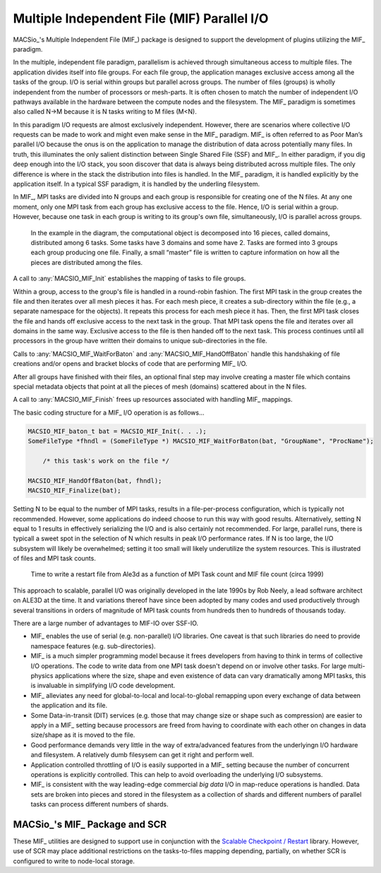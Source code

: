 Multiple Independent File (MIF) Parallel I/O
--------------------------------------------

MACSio_'s Multiple Independent File (MIF_) package is designed to support the development
of plugins utilizing the MIF_ paradigm.

In the multiple, independent file paradigm, parallelism is achieved through
simultaneous access to multiple files. The application divides itself into file groups.
For each file group, the application manages exclusive access among all the tasks of
the group. I/O is serial within groups but parallel across groups. The number of files
(groups) is wholly independent from the number of processors or mesh-parts. It is often
chosen to match the number of independent I/O pathways available in the hardware between
the compute nodes and the filesystem. The MIF_ paradigm is sometimes also called N->M
because it is N tasks writing to M files (M<N).

In this paradigm I/O requests are almost exclusively independent. However, there are
scenarios where collective I/O requests can be made to work and might even make sense
in the MIF_ paradigm.  MIF_ is often referred to as Poor Man’s parallel I/O because the
onus is on the application to manage the distribution of data across potentially many
files. In truth, this illuminates the only salient distinction between Single Shared
File (SSF) and MIF_. In either paradigm, if you dig deep enough into the I/O stack, you
soon discover that data is always being distributed across multiple files. The only
difference is where in the stack the distribution into files is handled. In the MIF_
paradigm, it is handled explicitly by the application itself. In a typical SSF paradigm,
it is handled by the underling filesystem.

In MIF_, MPI tasks are divided into N groups and each group is responsible for creating
one of the N files. At any one moment, only one MPI task from each group has exclusive
access to the file. Hence, I/O is serial within a group. However, because one task in
each group is writing to its group's own file, simultaneously, I/O is parallel across
groups.

.. figure:: pmpio_diagram.png

    In the example in the diagram, the computational object is decomposed into 16 pieces,
    called domains, distributed among 6 tasks. Some tasks have 3 domains and some have 2.
    Tasks are formed into 3 groups each group producing one file. Finally, a small “master”
    file is written to capture information on how all the pieces are distributed among the files.

A call to :any:`MACSIO_MIF_Init` establishes the mapping of tasks to file groups.

Within a group, access to the group's file is handled in a round-robin fashion. The first
MPI task in the group creates the file and then iterates over all mesh pieces it has.
For each mesh piece, it creates a sub-directory within the file (e.g., a separate namespace for 
the objects). It repeats this process for each mesh piece it has. Then, the first
MPI task closes the file and hands off exclusive access to the next task in the group.
That MPI task opens the file and iterates over all domains in the same way. Exclusive
access to the file is then handed off to the next task. This process continues until
all processors in the group have written their domains to unique sub-directories in the file.

Calls to :any:`MACSIO_MIF_WaitForBaton` and :any:`MACSIO_MIF_HandOffBaton` handle this handshaking
of file creations and/or opens and bracket blocks of code that are performing MIF_ I/O.

After all groups have finished with their files, an optional final step may involve creating
a master file which contains special metadata objects that point at all the pieces of
mesh (domains) scattered about in the N files.

A call to :any:`MACSIO_MIF_Finish` frees up resources associated with handling MIF_ mappings.

The basic coding structure for a MIF_ I/O operation is as follows...

.. code-block:: c

    MACSIO_MIF_baton_t bat = MACSIO_MIF_Init(. . .);
    SomeFileType *fhndl = (SomeFileType *) MACSIO_MIF_WaitForBaton(bat, "GroupName", "ProcName");

        /* this task's work on the file */

    MACSIO_MIF_HandOffBaton(bat, fhndl);
    MACSIO_MIF_Finalize(bat);

Setting N to be equal to the number of MPI tasks, results in a file-per-process configuration,
which is typically not recommended. However, some applications do indeed choose to run this
way with good results. Alternatively, setting N equal to 1 results in effectively serializing
the I/O and is also certainly not recommended. For large, parallel runs, there is typicall a
sweet spot in the selection of N which results in peak I/O performance rates. If N is too large,
the I/O subsystem will likely be overwhelmed; setting it too small will likely underutilize
the system resources. This is illustrated
of files and MPI task counts.

.. figure:: Ale3d_io_perf2.png

    Time to write a restart file from Ale3d as a function of MPI Task count and MIF file
    count (circa 1999)

This approach to scalable, parallel I/O was originally developed in the late 1990s by Rob Neely,
a lead software architect on ALE3D at the time. It and variations thereof have since been adopted
by many codes and used productively through several transitions in orders of magnitude of MPI task
counts from hundreds then to hundreds of thousands today.

There are a large number of advantages to MIF-IO over SSF-IO.

* MIF_ enables the use of serial (e.g. non-parallel) I/O libraries. One caveat is that such
  libraries do need to provide namespace features (e.g. sub-directories).
* MIF_ is a much simpler programming model because it frees developers from having to think
  in terms of collective I/O operations. The code to write data from one MPI task doesn't depend
  on or involve other tasks. For large multi-physics applications where the size, shape and even
  existence of data can vary dramatically among MPI tasks, this is invaluable in simplifying
  I/O code development.
* MIF_ alleviates any need for global-to-local and local-to-global remapping upon every
  exchange of data between the application and its file.
* Some Data-in-transit (DIT) services (e.g. those that may change size or shape such as
  compression) are easier to apply in a MIF_ setting because processors are freed from
  having to coordinate with each other on changes in data size/shape as it is moved to the file.
* Good performance demands very little in the way of extra/advanced features from the underlying\n
  I/O hardware and filesystem. A relatively dumb filesysem can get it right and perform well.
* Application controlled throttling of I/O is easily supported in a MIF_ setting because the
  number of concurrent operations is explicitly controlled. This can help to avoid overloading the
  underlying I/O subsystems.
* MIF_ is consistent with the way leading-edge commercial *big data* I/O in
  map-reduce operations is handled. Data sets are broken into pieces and stored in the
  filesystem as a collection of shards and different numbers of parallel tasks can process
  different numbers of shards.

MACSio_'s MIF_ Package and SCR
^^^^^^^^^^^^^^^^^^^^^^^^^^^^^^
These MIF_ utilities are designed to support use in conjunction with the 
`Scalable Checkpoint / Restart
<https://scr.readthedocs.io/en/latest/index.html>`_ library.
However, use of SCR may place additional restrictions on the tasks-to-files
mapping depending, partially, on whether SCR is configured to write to
node-local storage.

.. doxygengroup:: MACSIO_MIF

.. only:: internals

    .. doxygenstruct:: _MACSIO_MIF_baton_t
